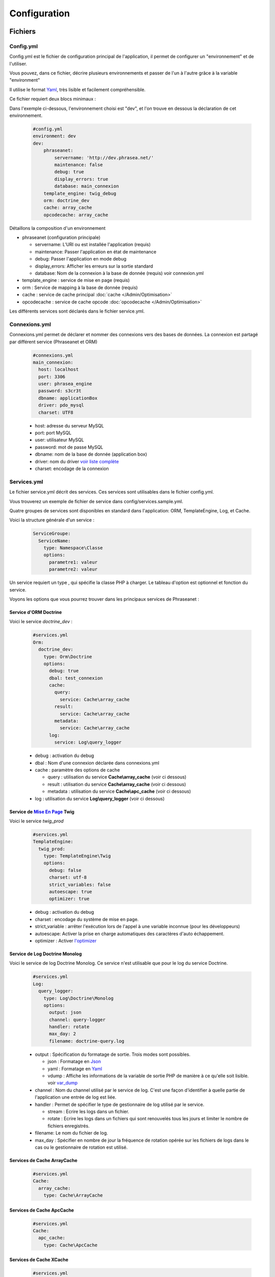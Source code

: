 Configuration
=============


Fichiers
--------

Config.yml
**********

Config.yml est le fichier de configuration principal de l'application, il permet
de configurer un  "environnement" et de l'utiliser.

Vous pouvez, dans ce fichier, décrire plusieurs environnements et passer de l'un
à l'autre grâce à la variable "environment"

Il utilise le format `Yaml <https://wikipedia.org/wiki/Yaml>`_, très lisible
et facilement compréhensible.

Ce fichier requiert deux blocs minimaux :

Dans l'exemple ci-dessous, l'environnement choisi est "dev", et l'on trouve
en dessous la déclaration de cet environnement.

  .. code-block:: yaml

    #config.yml
    environment: dev
    dev:
        phraseanet:
            servername: 'http://dev.phrasea.net/'
            maintenance: false
            debug: true
            display_errors: true
            database: main_connexion
        template_engine: twig_debug
        orm: doctrine_dev
        cache: array_cache
        opcodecache: array_cache


Détaillons la composition d'un environnement

* phraseanet (configuration principale)

  * servername: L'URI ou est installée l'application (requis)
  * maintenance: Passer l'application en état de maintenance
  * debug: Passer l'application en mode debug
  * display_errors: Afficher les erreurs sur la sortie standard
  * database: Nom de la connexion à la base de donnée (requis) voir
    connexion.yml

* template_engine : service de mise en page (requis)
* orm : Service de mapping à la base de donnée (requis)
* cache : service de cache principal :doc:`cache </Admin/Optimisation>`
* opcodecache : service de cache opcode :doc:`opcodecache </Admin/Optimisation>`

Les différents services sont déclarés dans le fichier service.yml.


Connexions.yml
**************

Connexions.yml permet de déclarer et nommer des connexions vers des bases de
données.
La connexion est partagé par différent service (Phraseanet et ORM)

  .. code-block:: yaml

    #connexions.yml
    main_connexion:
      host: localhost
      port: 3306
      user: phrasea_engine
      password: s3cr3t
      dbname: applicationBox
      driver: pdo_mysql
      charset: UTF8

  * host: adresse du serveur MySQL
  * port: port MySQL
  * user: utilisateur MySQL
  * password: mot de passe  MySQL
  * dbname:  nom de la base de donnée (application box)
  * driver: nom du driver `voir liste complète
    <http://docs.doctrine-project.org/projects/doctrine-dbal/en/2.0.x/reference/configuration.html#driver>`_
  * charset: encodage de la connexion

Services.yml
************

Le fichier service.yml décrit des services. Ces services sont utilisables dans
le fichier config.yml.

Vous trouverez un exemple de fichier de service dans config/services.sample.yml.

Quatre groupes de services sont disponibles en standard dans l'application:
ORM, TemplateEngine, Log, et Cache.


Voici la structure générale d'un service :

  .. code-block:: yaml

    ServiceGroupe:
      ServiceName:
        type: Namespace\Classe
        options:
          parametre1: valeur
          parametre2: valeur


Un service requiert un type , qui spécifie la classe PHP à charger.
Le tableau d'option est optionnel et fonction du service.

Voyons les options que vous pourrez trouver dans les principaux services de
Phraseanet :

Service d'ORM Doctrine
^^^^^^^^^^^^^^^^^^^^^^

Voici le service *doctrine_dev* :

  .. code-block:: yaml

    #services.yml
    Orm:
      doctrine_dev:
        type: Orm\Doctrine
        options:
          debug: true
          dbal: test_connexion
          cache:
            query:
              service: Cache\array_cache
            result:
              service: Cache\array_cache
            metadata:
              service: Cache\array_cache
          log:
            service: Log\query_logger



  * debug : activation du debug
  * dbal : Nom d'une connexion déclarée dans connexions.yml
  * cache : paramètre des options de cache

    * query : utilisation du service **Cache\\array_cache** (voir ci dessous)
    * result : utilisation du service **Cache\\array_cache** (voir ci dessous)
    * metadata : utilisation du service **Cache\\apc_cache** (voir ci dessous)

  * log : utilisation du service **Log\\query_logger** (voir ci dessous)

  .. seealso:: Pour plus d'informations sur les différents caches doctrine http://docs.doctrine-project.org/projects/doctrine-orm/en/latest/reference/caching.html#integrating-with-the-orm


Service de `Mise En Page <http://en.wikipedia.org/wiki/Template_engine_%28web%29>`_ Twig
^^^^^^^^^^^^^^^^^^^^^^^^^^^^^^^^^^^^^^^^^^^^^^^^^^^^^^^^^^^^^^^^^^^^^^^^^^^^^^^^^^^^^^^^^

Voici le service *twig_prod*

  .. code-block:: yaml

    #services.yml
    TemplateEngine:
      twig_prod:
        type: TemplateEngine\Twig
        options:
          debug: false
          charset: utf-8
          strict_variables: false
          autoescape: true
          optimizer: true



  * debug : activation du debug
  * charset : encodage du système de mise en page.
  * strict_variable : arrêter l'exécution lors de l'appel à une variable
    inconnue (pour les développeurs)
  * autoescape: Activer la prise en charge automatiques des caractères
    d'auto échappement.
  * optimizer : Activer
    `l'optimizer <http://twig.sensiolabs.org/doc/api.html#optimizer-extension>`_
    
  .. seealso:: Pour plus de détails sur les options de l'environnement twig http://twig.sensiolabs.org/doc/api.html#environment-options

Service de Log Doctrine Monolog
^^^^^^^^^^^^^^^^^^^^^^^^^^^^^^^

Voici le service de log Doctrine Monolog. Ce service n'est utilisable que
pour le log du service Doctrine.

  .. code-block:: yaml

    #services.yml
    Log:
      query_logger:
        type: Log\Doctrine\Monolog
        options:
          output: json
          channel: query-logger
          handler: rotate
          max_day: 2
          filename: doctrine-query.log

  * output : Spécification du formatage de sortie.
    Trois modes sont possibles.

    * json : Formatage en `Json <https://wikipedia.org/wiki/Json>`_
    * yaml : Formatage en `Yaml <https://wikipedia.org/wiki/Yaml>`_
    * vdump : Affiche les informations de la variable de sortie PHP de manière
      à ce qu'elle soit lisible.
      voir `var_dump <http://www.php.net/manual/fr/function.var-dump.php>`_

  * channel : Nom du channel utilisé par le service de log.
    C'est une façon d'identifier à quelle partie de l'application une entrée de
    log est liée.
  * handler : Permet de spécifier le type de gestionnaire de log utilisé par le
    service.

    * stream : Ecrire les logs dans un fichier.
    * rotate : Ecrire les logs dans un fichiers qui sont renouvelés tous 
      les jours et limiter le nombre de fichiers enregistrés.

  * filename: Le nom du fichier de log.
  * max_day : Spécifier en nombre de jour la fréquence de rotation opérée sur
    les fichiers de logs dans le cas ou le gestionnaire de rotation est utilisé.

Services de Cache ArrayCache
^^^^^^^^^^^^^^^^^^^^^^^^^^^^

  .. code-block:: yaml

    #services.yml
    Cache:
      array_cache:
        type: Cache\ArrayCache


Services de Cache ApcCache
^^^^^^^^^^^^^^^^^^^^^^^^^^

  .. code-block:: yaml

    #services.yml
    Cache:
      apc_cache:
        type: Cache\ApcCache


Services de Cache XCache
^^^^^^^^^^^^^^^^^^^^^^^^^^

  .. code-block:: yaml

    #services.yml
    Cache:
      xcache_cache:
        type: Cache\XcacheCache


Services de Cache MemcacheCache
^^^^^^^^^^^^^^^^^^^^^^^^^^^^^^^

  .. code-block:: yaml

    #services.yml
    Cache:
      memcache_cache:
        type: Cache\MemcacheCache
        options:
          host: localhost
          port: 11211

* host: Adresse du serveur Memcached
* port: Port du serveur Memcached

Réglages de collection
----------------------

* Ajout de valeurs suggérées

Les valeurs suggérées sont des aides à la saisie que vous pouvez régler et que
vous retrouverez lors de l'`editing </User/Manuel/Editer>`_

* Minilogo

Logo de la collection

* Watermark (filigrane)

Le Fichier de filigrane ou watermark s'applique sur les documents en
prévisualisation.

* Stamp

Le Stamp est un logo ajouté au document et pouvant être associé à
la description de celui-ci.

Pour utiliser cette option :

  * Ajouter un logo de Stamp
  * Aller dans les réglages de collection
  * Dans la "Vue XML", editer le XML et ajouter le block "stamp" comme
    ci-dessous

  .. code-block:: xml

    <?xml version="1.0" encoding="UTF-8"?>
    <baseprefs>

      /**
       * ....
       */

      <stamp>
        <logo position="left" width="25%"/>
        <text size="50%">Titre: <field name="SujetTitre"/></text>
        <text size="50%">Legende: <field name="Legende"/></text>
        <text size="50%">Copyright: <field name="Copyright"/></text>
        <text size="50%">Date : <field name="Date"/></text>
      </stamp>

    </baseprefs>
